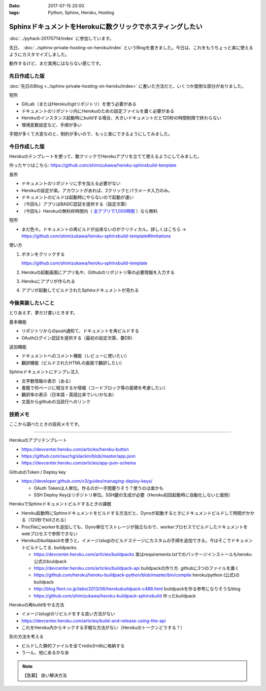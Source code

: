 :date: 2017-07-15 20:00
:tags: Python, Sphinx, Heroku, Hosting

======================================================================
SphinxドキュメントをHerokuに数クリックでホスティングしたい
======================================================================

:doc:`../pyhack-20170714/index` に参加しています。


先日、 :doc:`../sphinx-private-hosting-on-heroku/index` というBlogを書きました。今日は、これをもうちょっと楽に使えるようにカスタマイズしました。

動作するけど、まだ実用にはならない感じです。

先日作成した版
===============

:doc:`先日のBlog <../sphinx-private-hosting-on-heroku/index>` に書いた方法だと、いくつか面倒な部分がありました。

短所

* GitLab（またはHerokuのgitリポジトリ）を使う必要がある
* ドキュメントのリポジトリ内にHerokuのための設定ファイルを置く必要がある
* Herokuのインスタンス起動時にbuildする場合、大きいドキュメントだと120秒の時間制限で終わらない
* 環境変数設定など、手順が多い


手間が多くて大変なのと、制約が多いので、もっと楽にできるようにしてみました。

今日作成した版
==============

Herokuのテンプレートを使って、数クリックでHerokuアプリを立てて使えるようにしてみました。

作ったヤツはこちら: https://github.com/shimizukawa/heroku-sphinxbuild-template

長所

* ドキュメントのリポジトリに手を加える必要がない
* Herokuの設定が楽。アカウントがあれば、2クリックとパラメータ入力のみ。
* ドキュメントのビルドは起動時にやらないので起動が速い
* （今回も）アプリはBASIC認証を提供する（設定次第）
* （今回も）Herokuの無料枠時間内（ `全アプリで1,000時間`__ ）なら無料

.. __: https://github.com/shimizukawa/heroku-sphinxbuild-template

短所

* まだ色々。ドキュメントの再ビルドが出来ないのがクリティカル。詳しくはこちら -> https://github.com/shimizukawa/heroku-sphinxbuild-template#limitations


使い方

1. ボタンをクリックする

   https://github.com/shimizukawa/heroku-sphinxbuild-template

2. Herokuの起動画面にアプリ名や、Githubのリポジトリ等の必要情報を入力する
3. Herokuにアプリが作られる
4. アプリが起動してビルドされたSphinxドキュメントが見れる


.. figure:: heroku-button.*
   :target: https://github.com/shimizukawa/heroku-sphinxbuild-template#limitations


.. figure:: sphinx-heroku-deploy.*


今後実装したいこと
===================

とりあえず、夢だけ書いときます。

基本機能

* リポジトリからのpush通知て、ドキュメントを再ビルドする
* OAuthログイン認証を提供する（最初の設定次第、要DB）

追加機能

* ドキュメントへのコメント機能（レビューに使いたい）
* 飜訳機能（ビルドされたHTMLの画面で飜訳したい）

Sphinxドキュメントにテンプレ注入

* 文字数情報の表示（ある）
* 書籍で何ページに相当するか情報（コードブロック等の面積を考慮したい）
* 飜訳率の表示（日本語・英語比率でいいかなあ）
* 文面からgithubの当該行へのリンク


技術メモ
=========

ここから調べたときの技術メモです。

---------------------

Herokuのアプリテンプレート

* https://devcenter.heroku.com/articles/heroku-button
* https://github.com/rauchg/slackin/blob/master/app.json
* https://devcenter.heroku.com/articles/app-json-schema


GithubのToken / Deploy key

* https://developer.github.com/v3/guides/managing-deploy-keys/

  * OAuth Tokenは人単位。作るのが一手間要りそう？使うのは楽かも
  * SSH Deploy Keyはリポジトリ単位。SSH鍵の生成が必要（Heroku初回起動時に自動化しないと面倒）

HerokuでSphinxドキュメントビルドするときの課題

* Heroku起動時にSphinxドキュメントをビルドする方法だと、Dynoが起動するときにドキュメントビルドして時間がかかる（120秒でkillされる）
* Procfileにworkerを追加しても、Dyno単位でストレージが独立なので、workerプロセスでビルドしたドキュメントをwebプロセスで参照できない
* Herokuのbuildpackを使うと、イメージ(slug)のビルドステージにカスタムの手順を追加できる。今はそこでドキュメントビルドしてる. buildpacks.

  * https://devcenter.heroku.com/articles/buildpacks 実はrequirements.txtでのパッケージインストールもheroku公式のbiuldpack
  * https://devcenter.heroku.com/articles/buildpack-api buildpackの作り方. githubに3つのファイルを置く
  * https://github.com/heroku/heroku-buildpack-python/blob/master/bin/compile heroku/python (公式)のbuildpack
  * http://blog.flect.co.jp/labo/2013/06/herokubuildpack-c488.html buildpackを作る参考になりそうなblog
  * https://github.com/shimizukawa/heroku-buildpack-sphinxbuild 作ったbuildpack


Herokuの再buildをやる方法

* イメージ(slug)のリビルドをする良い方法がない
* https://devcenter.heroku.com/articles/build-and-release-using-the-api
* これをHeroku内からキックする手軽な方法がない（Herokuのトークンどうする？）


別の方法を考える

* ビルドした静的ファイルを全てredisかrdbに格納する
* うーん、他にあるかなあ


.. note:: 【急募】 良い解決方法

